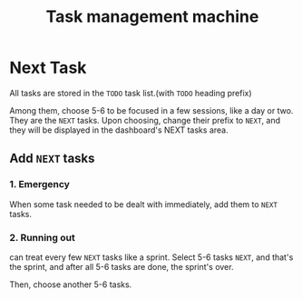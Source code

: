 :PROPERTIES:
:ID:       16F83A85-2D45-4784-8F03-E0C535FED8AC
:END:
#+title: Task management machine
#+HUGO_SECTION:main
* Next Task
All tasks are stored in the =TODO= task list.(with =TODO= heading prefix)

Among them, choose 5-6 to be focused in a few sessions, like a day or two. They are the =NEXT= tasks. Upon choosing, change their prefix to =NEXT=, and they will be displayed in the dashboard's NEXT tasks area.
** Add =NEXT= tasks
*** 1. Emergency
When some task needed to be dealt with immediately, add them to =NEXT= tasks.
*** 2. Running out
can treat every few =NEXT= tasks like a sprint. Select 5-6 tasks =NEXT=, and that's the sprint, and after all 5-6 tasks are done, the sprint's over.

Then, choose another 5-6 tasks.

